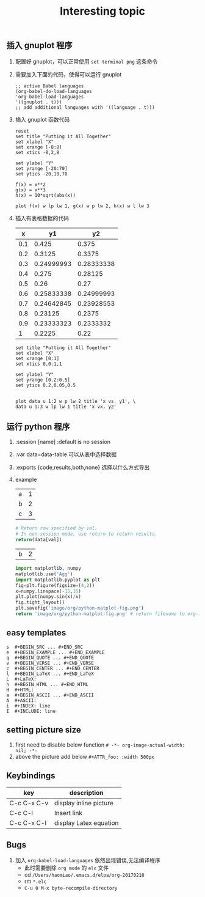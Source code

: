 #+TITLE: Interesting topic

** 插入 gnuplot 程序
   1. 配置好 gnuplot，可以正常使用 ~set terminal png~ 这条命令 
   2. 需要加入下面的代码，使得可以运行 gnuplot 
      #+begin_example
      ;; active Babel languages
      (org-babel-do-load-languages
      'org-babel-load-languages
      '((gnuplot . t)))
      ;; add additional languages with '((language . t)))
      #+end_example
   3. 插入 gnuplot 函数代码 
      #+begin_src gnuplot :results output :file image/org/basic-function.png
      reset
      set title "Putting it All Together"
      set xlabel "X"
      set xrange [-8:8]
      set xtics -8,2,8
      
      set ylabel "Y"
      set yrange [-20:70]
      set ytics -20,10,70
      
      f(x) = x**2
      g(x) = x**3
      h(x) = 10*sqrt(abs(x))

      plot f(x) w lp lw 1, g(x) w p lw 2, h(x) w l lw 3
      #+end_src

      #+RESULTS:
      [[file:image/org/basic-function.png]]
   4. 插入有表格数据的代码
      #+tblname: basic-plot
      |   x |         y1 |         y2 |
      |-----+------------+------------|
      | 0.1 |      0.425 |      0.375 |
      | 0.2 |     0.3125 |     0.3375 |
      | 0.3 | 0.24999993 | 0.28333338 |
      | 0.4 |      0.275 |    0.28125 |
      | 0.5 |       0.26 |       0.27 |
      | 0.6 | 0.25833338 | 0.24999993 |
      | 0.7 | 0.24642845 | 0.23928553 |
      | 0.8 |    0.23125 |     0.2375 |
      | 0.9 | 0.23333323 |  0.2333332 |
      |   1 |     0.2225 |       0.22 |

      #+begin_src gnuplot :var data=basic-plot :exports code :file image/org/basic-plot.png
      set title "Putting it All Together"
      set xlabel "X"
      set xrange [0:1]
      set xtics 0,0.1,1
      
      set ylabel "Y"
      set yrange [0.2:0.5]
      set ytics 0.2,0.05,0.5

      
      plot data u 1:2 w p lw 2 title 'x vs. y1', \
      data u 1:3 w lp lw 1 title 'x vx. y2'
      #+end_src  


** 运行 python 程序
   1. :session [name] :default is no session
   2. :var data=data-table 可以从表中选择数据
   3. :exports {code,results,both,none} 选择以什么方式导出
   4. example 
     #+tblname: data_table
     | a | 1 |
     | b | 2 |
     | c | 3 |
     #+begin_src python :var val=1 :var data=data_table
     # Return row specified by val.
     # In non-session mode, use return to return results.
     return(data[val])
     #+end_src

     #+RESULTS:
     | b | 2 |
  
     #+begin_src python :results file
     import matplotlib, numpy
     matplotlib.use('Agg')
     import matplotlib.pyplot as plt
     fig=plt.figure(figsize=(4,2))
     x=numpy.linspace(-15,15)
     plt.plot(numpy.sin(x)/x)
     fig.tight_layout()
     plt.savefig('image/org/python-matplot-fig.png')
     return 'image/org/python-matplot-fig.png' # return filename to org-mode
     #+end_src
  
     #+RESULTS:
     [[file:image/org/python-matplot-fig.png]]


** easy templates
   
 #+BEGIN_EXAMPLE
 s	#+BEGIN_SRC ... #+END_SRC 
 e	#+BEGIN_EXAMPLE ... #+END_EXAMPLE
 q	#+BEGIN_QUOTE ... #+END_QUOTE 
 v	#+BEGIN_VERSE ... #+END_VERSE 
 c	#+BEGIN_CENTER ... #+END_CENTER 
 l	#+BEGIN_LaTeX ... #+END_LaTeX 
 L	#+LaTeX: 
 h	#+BEGIN_HTML ... #+END_HTML 
 H	#+HTML: 
 a	#+BEGIN_ASCII ... #+END_ASCII 
 A	#+ASCII: 
 i	#+INDEX: line 
 I	#+INCLUDE: line
 #+END_EXAMPLE


** setting picture size
   1. first need to disable below function  ~# -*- org-image-actual-width: nil; -*-~
   2. above the picture add below ~#+ATTR_foo: :width 500px~


** Keybindings
 | key         | description            |
 |-------------+------------------------|
 | C-c C-x C-v | display inline picture |
 | C-c C-l     | Insert link            |
 | C-c C-x C-l | display Latex equation |

 
** Bugs
   1. 加入 ~org-babel-load-languages~ 依然出现错误,无法编译程序
      - 此时需要删除 =org mode= 的 =elc= 文件 
      - cd ~/Users/haomiao/.emacs.d/elpa/org-20170210~ 
      - rm ~*.elc~
      - ~C-u 0 M-x byte-recompile-directory~
